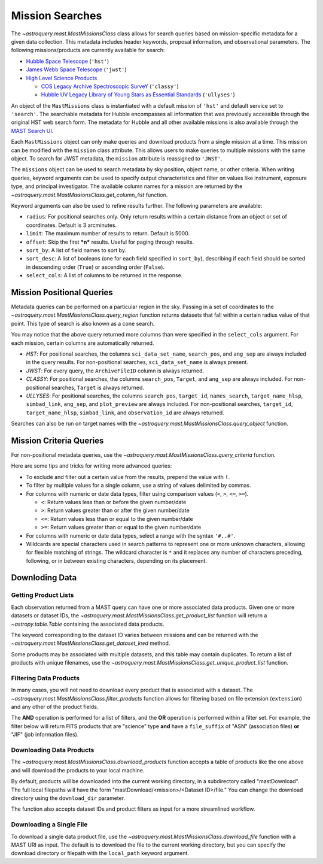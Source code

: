 
****************
Mission Searches
****************

The `~astroquery.mast.MastMissionsClass` class allows for search queries based on mission-specific 
metadata for a given data collection. This metadata includes header keywords, proposal information, and observational parameters.
The following missions/products are currently available for search:

- `Hubble Space Telescope <https://www.stsci.edu/hst>`_ (``'hst'``)

- `James Webb Space Telescope <https://www.stsci.edu/jwst>`_ (``'jwst'``)

- `High Level Science Products <https://outerspace.stsci.edu/display/MASTDOCS/About+HLSPs>`_

  - `COS Legacy Archive Spectroscopic SurveY <https://archive.stsci.edu/hlsp/classy>`_ (``'classy'``)

  - `Hubble UV Legacy Library of Young Stars as Essential Standards <https://archive.stsci.edu/hlsp/ullyses>`_ (``'ullyses'``)

An object of the ``MastMissions`` class is instantiated with a default mission of ``'hst'`` and
default service set to ``'search'``. The searchable metadata for Hubble encompasses all information that
was previously accessible through the original HST web search form. The metadata for Hubble and all other
available missions is also available through the `MAST Search UI <https://mast.stsci.edu/search/ui/#/>`_.

.. doctest-remote-data::

   >>> from astroquery.mast import MastMissions
   >>> missions = MastMissions()
   >>> missions.mission
   'hst'
   >>> missions.service
   'search'

Each ``MastMissions`` object can only make queries and download products from a single mission at a time. This mission can
be modified with the ``mission`` class attribute. This allows users to make queries to multiple missions with the same object.
To search for JWST metadata, the ``mission`` attribute is reassigned to ``'JWST'``.

.. doctest-remote-data::
   >>> m = MastMissions()
   >>> print(m.mission)
   hst
   >>> m.mission = 'JWST'
   >>> print(m.mission)
   jwst

The ``missions`` object can be used to search metadata by sky position, object name, or other criteria.
When writing queries, keyword arguments can be used to specify output characteristics and filter on 
values like instrument, exposure type, and principal investigator. The available column names for a 
mission are returned by the `~astroquery.mast.MastMissionsClass.get_column_list` function.

.. doctest-remote-data::

   >>> from astroquery.mast import MastMissions
   >>> missions = MastMissions(mission='hst')
   >>> columns = missions.get_column_list()

Keyword arguments can also be used to refine results further. The following parameters are available:

- ``radius``: For positional searches only. Only return results within a certain distance from an object or set of coordinates. 
  Default is 3 arcminutes.

- ``limit``: The maximum number of results to return. Default is 5000.

- ``offset``: Skip the first ***n*** results. Useful for paging through results.

- ``sort_by``: A list of field names to sort by.

- ``sort_desc``: A list of booleans (one for each field specified in ``sort_by``),
  describing if each field should be sorted in descending order (``True``) or ascending order (``False``).

- ``select_cols``: A list of columns to be returned in the response.


Mission Positional Queries
===========================

Metadata queries can be performed on a particular region in the sky. Passing in a set of coordinates to the 
`~astroquery.mast.MastMissionsClass.query_region` function returns datasets that fall within a
certain radius value of that point. This type of search is also known as a cone search.

.. doctest-remote-data::

   >>> from astroquery.mast import MastMissions
   >>> from astropy.coordinates import SkyCoord
   >>> missions = MastMissions(mission='hst')
   >>> regionCoords = SkyCoord(210.80227, 54.34895, unit=('deg', 'deg'))
   >>> results = missions.query_region(regionCoords, 
   ...                                 radius=3,
   ...                                 sci_pep_id=12556,
   ...                                 select_cols=["sci_stop_time", "sci_targname", "sci_start_time", "sci_status"],
   ...                                 sort_by=['sci_targname'])
   >>> results[:5]   # doctest: +IGNORE_OUTPUT
   <Table masked=True length=5>
    search_pos     sci_data_set_name   sci_targname         sci_start_time             sci_stop_time              ang_sep        sci_status
   ------------------ ----------------- ---------------- -------------------------- -------------------------- -------------------- ----------
   210.80227 54.34895         OBQU01050 NUCLEUS+HODGE602 2012-05-24T07:51:40.553000 2012-05-24T07:54:46.553000 0.017460048037303017     PUBLIC
   210.80227 54.34895         OBQU010H0 NUCLEUS+HODGE602 2012-05-24T09:17:38.570000 2012-05-24T09:20:44.570000 0.017460048037303017     PUBLIC
   210.80227 54.34895         OBQU01030 NUCLEUS+HODGE602 2012-05-24T07:43:20.553000 2012-05-24T07:46:26.553000 0.022143836477276503     PUBLIC
   210.80227 54.34895         OBQU010F0 NUCLEUS+HODGE602 2012-05-24T09:09:18.570000 2012-05-24T09:12:24.570000 0.022143836477276503     PUBLIC
   210.80227 54.34895         OBQU01070 NUCLEUS+HODGE602 2012-05-24T08:00:00.553000 2012-05-24T08:03:06.553000  0.04381046755938432     PUBLIC

You may notice that the above query returned more columns than were specified in the ``select_cols``
argument. For each mission, certain columns are automatically returned.

- *HST*: For positional searches, the columns ``sci_data_set_name``, ``search_pos``, and ``ang_sep``
  are always included in the query results. For non-positional searches, ``sci_data_set_name`` is always 
  present.

- *JWST*: For every query, the ``ArchiveFileID`` column is always returned.

- *CLASSY*: For positional searches, the columns ``search_pos``, ``Target``, and ``ang_sep`` are always included.
  For non-positional searches, ``Target`` is always returned.

- *ULLYSES*: For positional searches, the columns ``search_pos``, ``target_id``, ``names_search``, ``target_name_hlsp``,
  ``simbad_link``, ``ang_sep``, and ``plot_preview`` are always included. For non-positional searches, ``target_id``, 
  ``target_name_hlsp``, ``simbad_link``, and ``observation_id`` are always returned.

Searches can also be run on target names with the `~astroquery.mast.MastMissionsClass.query_object` 
function.

.. doctest-remote-data::

   >>> results = missions.query_object('M101', 
   ...                                 radius=3, 
   ...                                 select_cols=["sci_stop_time", "sci_targname", "sci_start_time", "sci_status"],
   ...                                 sort_by=['sci_targname'])
   >>> results[:5]  # doctest: +IGNORE_OUTPUT
   <Table masked=True length=5>
    search_pos     sci_data_set_name sci_targname       sci_start_time             sci_stop_time             ang_sep       sci_status
   ------------------ ----------------- ------------ -------------------------- -------------------------- ------------------ ----------
   210.80243 54.34875         LDJI01010   +164.6+9.9 2019-02-19T00:49:58.010000 2019-02-19T05:52:40.020000 2.7469653000840397     PUBLIC
   210.80243 54.34875         J8OB02011          ANY 2003-08-27T07:44:47.417000 2003-08-27T08:27:34.513000 0.8111299061221189     PUBLIC
   210.80243 54.34875         J8D711J1Q          ANY 2003-01-17T00:42:06.993000 2003-01-17T00:50:22.250000 1.1297984178946574     PUBLIC
   210.80243 54.34875         JD6V01012          ANY 2017-06-15T18:10:12.037000 2017-06-15T18:33:25.983000 1.1541053362381077     PUBLIC
   210.80243 54.34875         JD6V01013          ANY 2017-06-15T19:45:30.023000 2017-06-15T20:08:44.063000   1.15442580192948     PUBLIC


Mission Criteria Queries
=========================

For non-positional metadata queries, use the `~astroquery.mast.MastMissionsClass.query_criteria` 
function.

.. doctest-remote-data::

   >>> results = missions.query_criteria(sci_start_time=">=2021-01-01 00:00:00",
   ...                                   select_cols=["sci_stop_time", "sci_targname", "sci_start_time", "sci_status", "sci_pep_id"],
   ...                                   sort_by=['sci_pep_id'],
   ...                                   limit=1000,
   ...                                   offset=1000)  # doctest: +IGNORE_WARNINGS
   ... # MaxResultsWarning('Maximum results returned, may not include all sources within radius.')
   >>> len(results)
   1000

Here are some tips and tricks for writing more advanced queries:

- To exclude and filter out a certain value from the results, prepend the value with ``!``.

- To filter by multiple values for a single column, use a string of values delimited by commas.

- For columns with numeric or date data types, filter using comparison values (``<``, ``>``, ``<=``, ``>=``).

  - ``<``: Return values less than or before the given number/date

  - ``>``: Return values greater than or after the given number/date

  - ``<=``: Return values less than or equal to the given number/date

  - ``>=``: Return values greater than or equal to the given number/date

- For columns with numeric or date data types, select a range with the syntax ``'#..#'``.

- Wildcards are special characters used in search patterns to represent one or more unknown characters, 
  allowing for flexible matching of strings. The wildcard character is ``*`` and it replaces any number
  of characters preceding, following, or in between existing characters, depending on its placement.

.. doctest-remote-data::

   >>> results = missions.query_criteria(sci_obs_type="IMAGE",
   ...                                   sci_instrume="!COS",
   ...                                   sci_spec_1234="F150W, F105W, F110W",
   ...                                   sci_dec=">0",
   ...                                   sci_actual_duration="1000..2000",
   ...                                   sci_targname="*GAL*",
   ...                                   select_cols=["sci_obs_type", "sci_spec_1234"])
   >>> results[:5]  # doctest: +IGNORE_OUTPUT
   <Table masked=True length=5>
   sci_data_set_name       sci_targname      sci_spec_1234 sci_obs_type
   ----------------- ----------------------- ------------- ------------
        N9DB0C010       GAL-023031+002317         F110W        IMAGE
        N4A701010 GAL-CLUS-0026+1653-ARCA         F110W        IMAGE
        N4A704010 GAL-CLUS-0026+1653-ARCA         F110W        IMAGE
        N4A702010 GAL-CLUS-0026+1653-ARCC         F110W        IMAGE
        N4A705010 GAL-CLUS-0026+1653-ARCC         F110W        IMAGE

Downloding Data
===============

Getting Product Lists
----------------------

Each observation returned from a MAST query can have one or more associated data products. Given
one or more datasets or dataset IDs, the `~astroquery.mast.MastMissionsClass.get_product_list` function 
will return a `~astropy.table.Table` containing the associated data products.

.. doctest-remote-data::
   >>> datasets = missions.query_criteria(sci_pep_id=12451,
   ...                                    sci_instrume='ACS',
   ...                                    sci_hlsp='>1')
   >>> products = missions.get_product_list(datasets[:2])
   >>> print(products[:5])  # doctest: +IGNORE_OUTPUT
           product_key          access  dataset  ...  category     size     type 
   ---------------------------- ------ --------- ... ---------- --------- -------
   JBTAA0010_jbtaa0010_asn.fits PUBLIC JBTAA0010 ...        AUX     11520 science
   JBTAA0010_jbtaa0010_drz.fits PUBLIC JBTAA0010 ... CALIBRATED 214655040 science
   JBTAA0010_jbtaa0010_trl.fits PUBLIC JBTAA0010 ...        AUX    630720 science
   JBTAA0010_jbtaa0010_drc.fits PUBLIC JBTAA0010 ... CALIBRATED 214657920 science
   JBTAA0010_jbtaa0010_log.txt PUBLIC JBTAA0010 ...        AUX    204128 science

The keyword corresponding to the dataset ID varies between missions and can be returned with the
`~astroquery.mast.MastMissionsClass.get_dataset_kwd` method.

.. doctest-remote-data::
   >>> dataset_id_kwd = missions.get_dataset_kwd()
   >>> print(dataset_id_kwd)
   sci_data_set_name
   >>> products = missions.get_product_list(datasets[:2][dataset_id_kwd])

Some products may be associated with multiple datasets, and this table may contain duplicates.
To return a list of products with unique filenames, use the `~astroquery.mast.MastMissionsClass.get_unique_product_list`
function.

.. doctest-remote-data::
   >>> unique_products = missions.get_unique_product_list(datasets[:2])  # doctest: +IGNORE_OUTPUT
   INFO: 16 of 206 products were duplicates. Only returning 190 unique product(s). [astroquery.mast.utils]
   INFO: To return all products, use `MastMissions.get_product_list` [astroquery.mast.missions]

Filtering Data Products
-----------------------

In many cases, you will not need to download every product that is associated with a dataset. The
`~astroquery.mast.MastMissionsClass.filter_products` function allows for filtering based on file extension (``extension``)
and any other of the product fields.

The **AND** operation is performed for a list of filters, and the **OR** operation is performed within a filter set. 
For example, the filter below will return FITS products that are "science" type **and** have a ``file_suffix`` of "ASN" (association
files) **or** "JIF" (job information files).

.. doctest-remote-data::
   >>> filtered = missions.filter_products(products,
   ...                                     extension='fits',
   ...                                     type='science',
   ...                                     file_suffix=['ASN', 'JIF'])
   >>> print(filtered)  # doctest: +IGNORE_OUTPUT
         product_key          access  dataset  ...    category     size   type 
   ---------------------------- ------ --------- ... -------------- ----- -------
   JBTAA0010_jbtaa0010_asn.fits PUBLIC JBTAA0010 ...            AUX 11520 science
   JBTAA0010_jbtaa0010_jif.fits PUBLIC JBTAA0010 ... JITTER/SUPPORT 60480 science
   JBTAA0020_jbtaa0020_asn.fits PUBLIC JBTAA0020 ...            AUX 11520 science
   JBTAA0020_jbtaa0020_jif.fits PUBLIC JBTAA0020 ... JITTER/SUPPORT 60480 science

Downloading Data Products
-------------------------

The `~astroquery.mast.MastMissionsClass.download_products` function accepts a table of products like the one above 
and will download the products to your local machine.

By default, products will be downloaded into the current working directory, in a subdirectory called "mastDownload".
The full local filepaths will have the form "mastDownload/<mission>/<Dataset ID>/file." You can change the download 
directory using the ``download_dir`` parameter.

.. doctest-remote-data::
   >>> manifest = missions.download_products(filtered)  # doctest: +IGNORE_OUTPUT
   Downloading URL https://mast.stsci.edu/search/hst/api/v0.1/retrieve_product?product_name=JBTAA0010%2Fjbtaa0010_asn.fits to mastDownload/hst/JBTAA0010/jbtaa0010_asn.fits ... [Done]
   Downloading URL https://mast.stsci.edu/search/hst/api/v0.1/retrieve_product?product_name=JBTAA0010%2Fjbtaa0010_jif.fits to mastDownload/hst/JBTAA0010/jbtaa0010_jif.fits ... [Done]
   Downloading URL https://mast.stsci.edu/search/hst/api/v0.1/retrieve_product?product_name=JBTAA0020%2Fjbtaa0020_asn.fits to mastDownload/hst/JBTAA0020/jbtaa0020_asn.fits ... [Done]
   Downloading URL https://mast.stsci.edu/search/hst/api/v0.1/retrieve_product?product_name=JBTAA0020%2Fjbtaa0020_jif.fits to mastDownload/hst/JBTAA0020/jbtaa0020_jif.fits ... [Done]
   >>> print(manifest)  # doctest: +IGNORE_OUTPUT
                     Local Path                   Status  Message URL 
   --------------------------------------------- -------- ------- ----
   mastDownload/hst/JBTAA0010/jbtaa0010_asn.fits COMPLETE    None None
   mastDownload/hst/JBTAA0010/jbtaa0010_jif.fits COMPLETE    None None
   mastDownload/hst/JBTAA0020/jbtaa0020_asn.fits COMPLETE    None None
   mastDownload/hst/JBTAA0020/jbtaa0020_jif.fits COMPLETE    None None

The function also accepts dataset IDs and product filters as input for a more streamlined workflow. 

.. doctest-remote-data::
   >>> missions.download_products(['JBTAA0010', 'JBTAA0020'],
   ...                            extension='fits',
   ...                            type='science',
   ...                            file_suffix=['ASN', 'JIF'])  # doctest: +IGNORE_OUTPUT
   Downloading URL https://mast.stsci.edu/search/hst/api/v0.1/retrieve_product?product_name=JBTAA0010%2Fjbtaa0010_asn.fits to mastDownload/hst/JBTAA0010/jbtaa0010_asn.fits ... [Done]
   Downloading URL https://mast.stsci.edu/search/hst/api/v0.1/retrieve_product?product_name=JBTAA0010%2Fjbtaa0010_jif.fits to mastDownload/hst/JBTAA0010/jbtaa0010_jif.fits ... [Done]
   Downloading URL https://mast.stsci.edu/search/hst/api/v0.1/retrieve_product?product_name=JBTAA0020%2Fjbtaa0020_asn.fits to mastDownload/hst/JBTAA0020/jbtaa0020_asn.fits ... [Done]
   Downloading URL https://mast.stsci.edu/search/hst/api/v0.1/retrieve_product?product_name=JBTAA0020%2Fjbtaa0020_jif.fits to mastDownload/hst/JBTAA0020/jbtaa0020_jif.fits ... [Done]

Downloading a Single File
-------------------------

To download a single data product file, use the `~astroquery.mast.MastMissionsClass.download_file` function with
a MAST URI as input. The default is to download the file to the current working directory, but
you can specify the download directory or filepath with the ``local_path`` keyword argument.

.. doctest-remote-data::
   >>> result = missions.download_file('JBTAA0010/jbtaa0010_asn.fits')
   Downloading URL https://mast.stsci.edu/search/hst/api/v0.1/retrieve_product?product_name=JBTAA0010%2Fjbtaa0010_asn.fits to jbtaa0010_asn.fits ... [Done]
   >>> print(result)
   ('COMPLETE', None, None)
